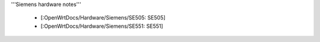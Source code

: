 '''Siemens hardware notes'''

 * [:OpenWrtDocs/Hardware/Siemens/SE505: SE505]
 * [:OpenWrtDocs/Hardware/Siemens/SE551: SE551]
